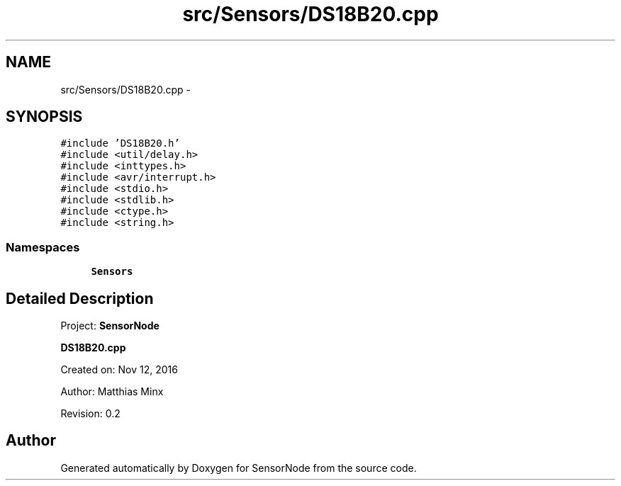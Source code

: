 .TH "src/Sensors/DS18B20.cpp" 3 "Thu May 25 2017" "Version 0.2" "SensorNode" \" -*- nroff -*-
.ad l
.nh
.SH NAME
src/Sensors/DS18B20.cpp \- 
.SH SYNOPSIS
.br
.PP
\fC#include 'DS18B20\&.h'\fP
.br
\fC#include <util/delay\&.h>\fP
.br
\fC#include <inttypes\&.h>\fP
.br
\fC#include <avr/interrupt\&.h>\fP
.br
\fC#include <stdio\&.h>\fP
.br
\fC#include <stdlib\&.h>\fP
.br
\fC#include <ctype\&.h>\fP
.br
\fC#include <string\&.h>\fP
.br

.SS "Namespaces"

.in +1c
.ti -1c
.RI " \fBSensors\fP"
.br
.in -1c
.SH "Detailed Description"
.PP 
Project: \fBSensorNode\fP
.PP
\fBDS18B20\&.cpp\fP
.PP
Created on: Nov 12, 2016
.PP
Author: Matthias Minx
.PP
Revision: 0\&.2 
.SH "Author"
.PP 
Generated automatically by Doxygen for SensorNode from the source code\&.
